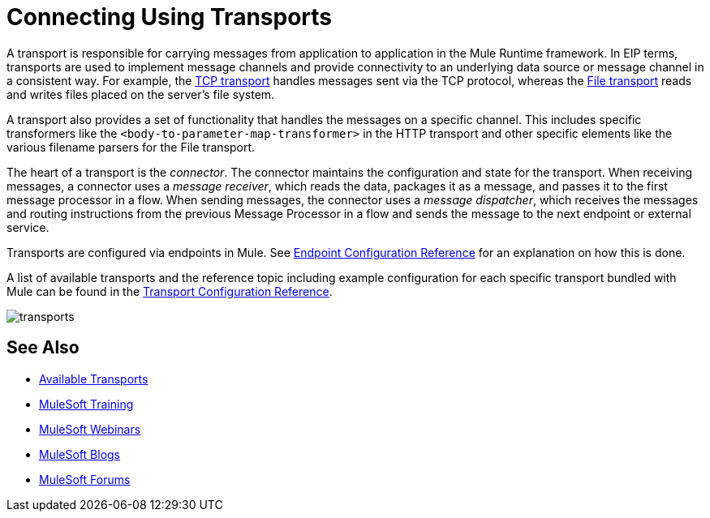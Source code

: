 = Connecting Using Transports
:keywords: anypoint, studio, on premises, on premise, connectors, transports

A transport is responsible for carrying messages from application to application in the Mule Runtime framework. In EIP terms, transports are used to implement message channels and provide connectivity to an underlying data source or message channel in a consistent way. For example, the link:/mule-user-guide/v/3.8/tcp-transport-reference[TCP transport] handles messages sent via the TCP protocol, whereas the link:/mule-user-guide/v/3.8/file-transport-reference[File transport] reads and writes files placed on the server's file system.

A transport also provides a set of functionality that handles the messages on a specific channel. This includes specific transformers like the `<body-to-parameter-map-transformer>` in the HTTP transport and other specific elements like the various filename parsers for the File transport.

The heart of a transport is the _connector_. The connector maintains the configuration and state for the transport. When receiving messages, a connector uses a _message receiver_, which reads the data, packages it as a message, and passes it to the first message processor in a flow. When sending messages, the connector uses a _message dispatcher_, which receives the messages and routing instructions from the previous Message Processor in a flow and sends the message to the next endpoint or external service.

Transports are configured via endpoints in Mule. See link:/mule-user-guide/v/3.8/endpoint-configuration-reference[Endpoint Configuration Reference] for an explanation on how this is done.

A list of available transports and the reference topic including example configuration for each specific transport bundled with Mule can be found in the link:/mule-user-guide/v/3.8/transports-reference[Transport Configuration Reference].

image:transports.png[transports]

== See Also

* link:/mule-user-guide/v/3.8/transports-reference[Available Transports]
* link:http://training.mulesoft.com[MuleSoft Training]
* link:https://www.mulesoft.com/webinars[MuleSoft Webinars]
* link:http://blogs.mulesoft.com[MuleSoft Blogs]
* link:http://forums.mulesoft.com[MuleSoft Forums]
